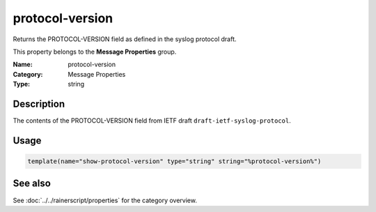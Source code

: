 .. _prop-message-protocol-version:
.. _properties.message.protocol-version:

protocol-version
================

.. index::
   single: properties; protocol-version
   single: protocol-version

.. summary-start

Returns the PROTOCOL-VERSION field as defined in the syslog protocol draft.

.. summary-end

This property belongs to the **Message Properties** group.

:Name: protocol-version
:Category: Message Properties
:Type: string

Description
-----------
The contents of the PROTOCOL-VERSION field from IETF draft
``draft-ietf-syslog-protocol``.

Usage
-----
.. _properties.message.protocol-version-usage:

.. code-block:: rsyslog

   template(name="show-protocol-version" type="string" string="%protocol-version%")

See also
--------
See :doc:`../../rainerscript/properties` for the category overview.
